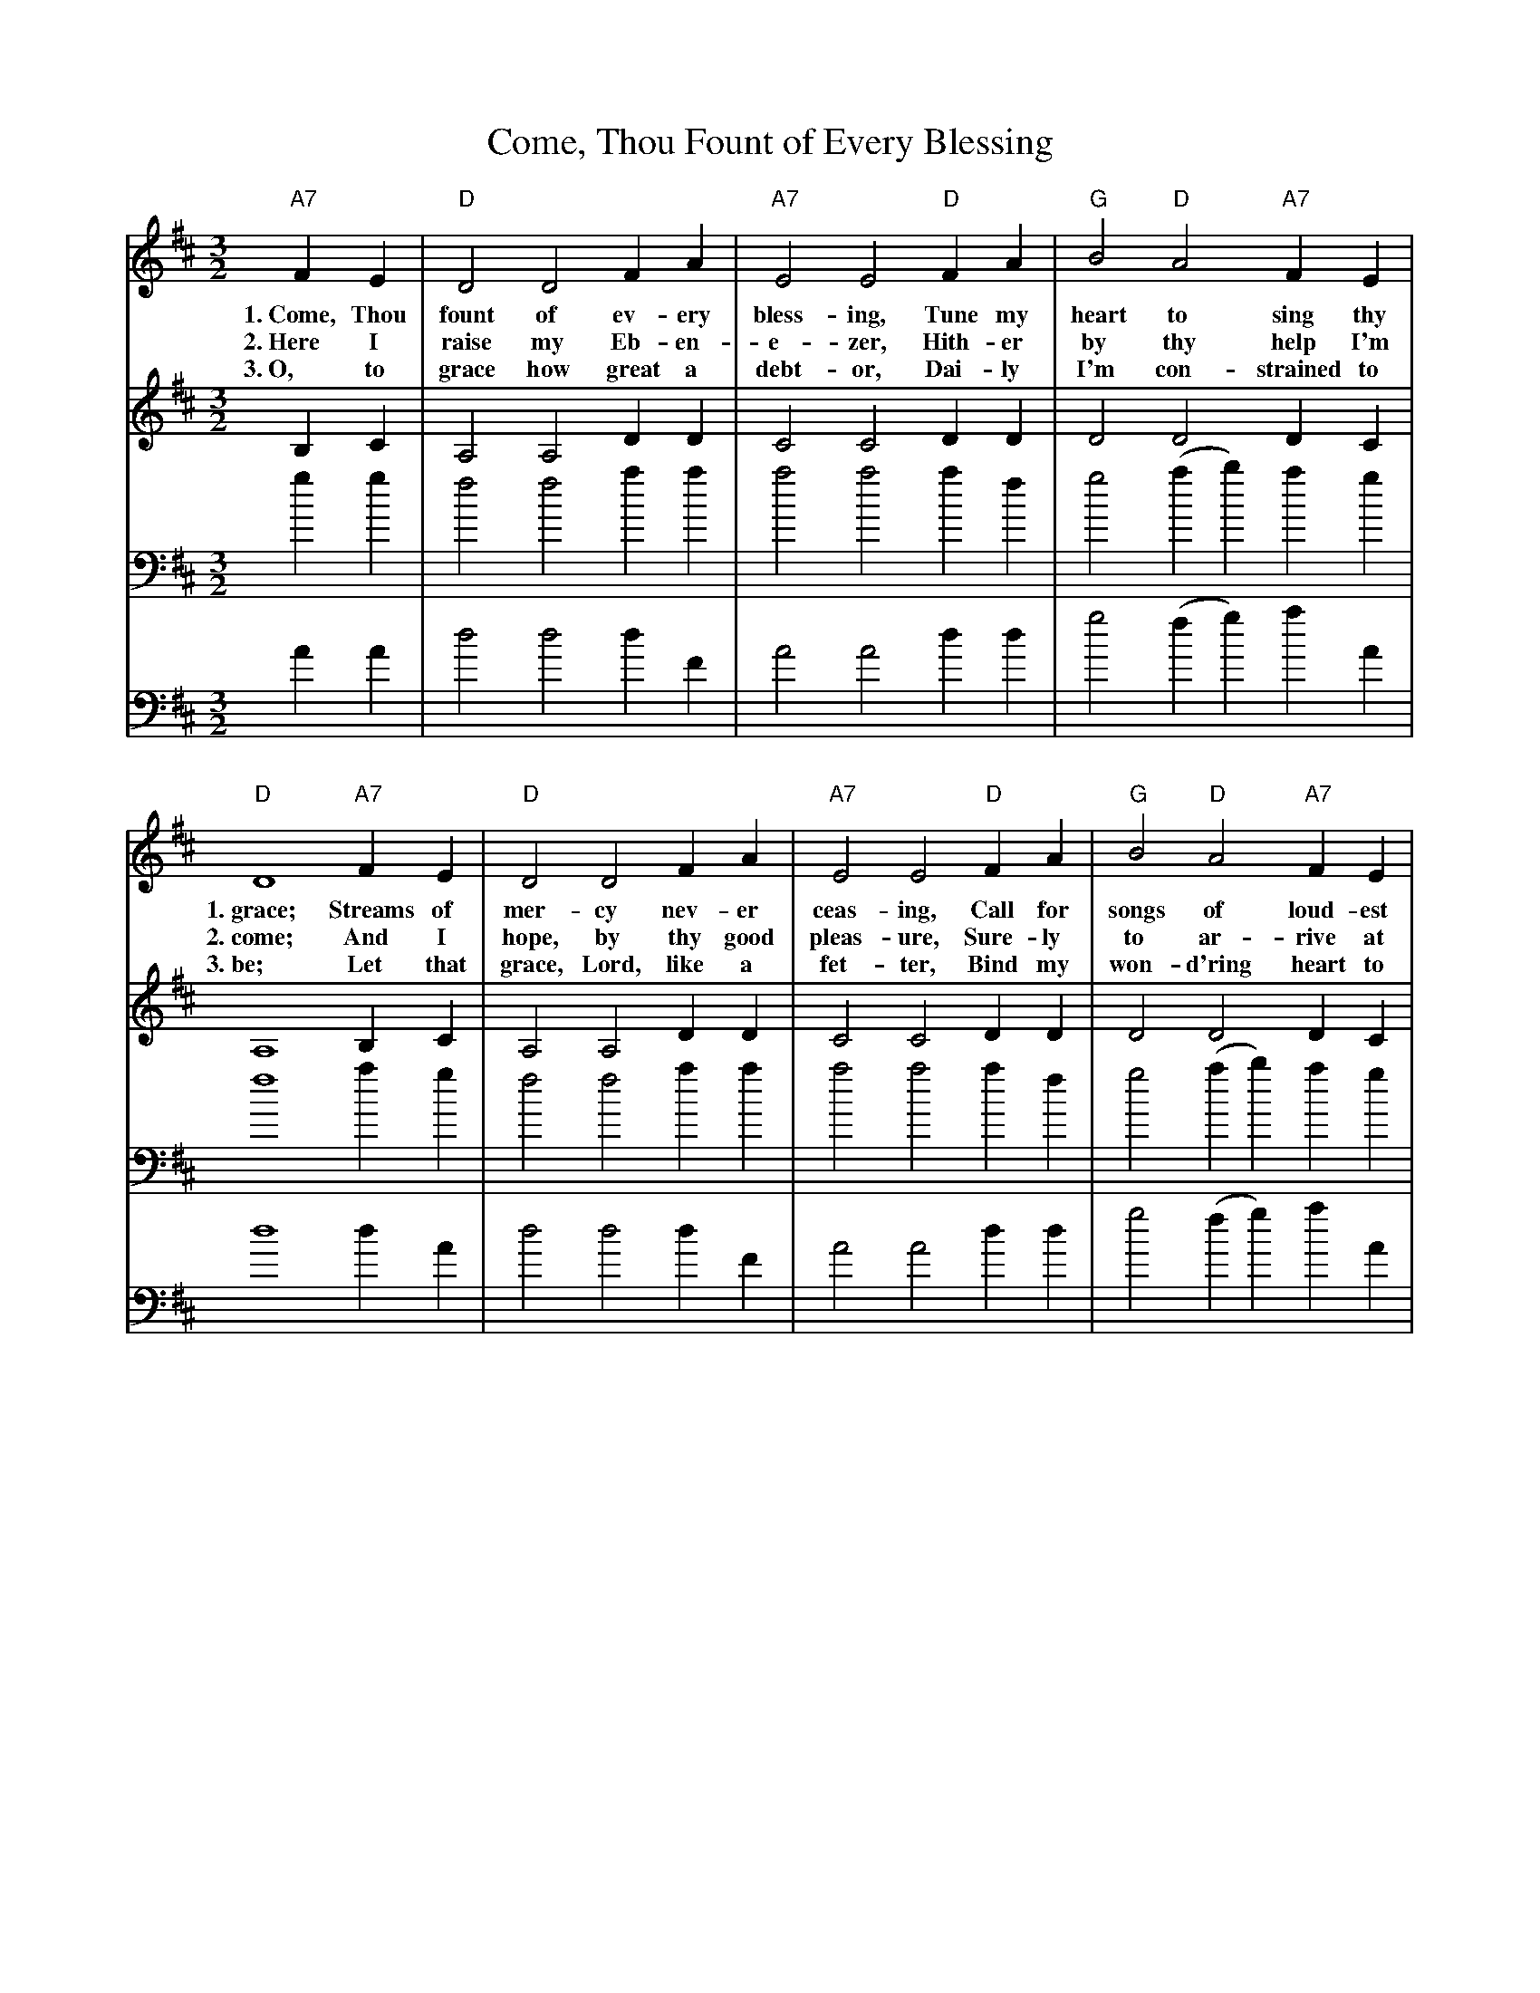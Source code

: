 X: 1
T:Come, Thou Fount of Every Blessing
M:3/2
L:1/4
N:from Songs of Praise, \2511992.
N:Words: Robert Robinson (1735-1790)
N:Music: Nettleton, melody from A Repository of Sacred Music, Part II, 1813; harm. Carl Haywood (b.1949)
%%staves (S A) | (T B)
K:D
V:1 S
V:2 A
V:3 T clef=bass
V:4 B clef=bass
V:1 S
"A7"FE | "D"D2 D2 FA | "A7"E2 E2 "D"FA | "G"B2 "D"A2 "A7"FE |
w:1.~Come, Thou fount of ev-ery bless-ing, Tune my heart to sing thy
w:2.~Here I raise my Eb-en-e-zer, Hith-er by thy help I'm
w:3.~O, to grace how great a debt-or, Dai-ly I'm con-strained to
"D"D4 "A7"FE | "D"D2 D2 FA | "A7"E2 E2 "D"FA | "G"B2 "D"A2 "A7"FE |
w:1.~grace; Streams of mer-cy nev-er ceas-ing, Call for songs of loud-est
w:2.~come; And I hope, by thy good pleas-ure, Sure-ly to ar-rive at
w:3.~be; Let that grace, Lord, like a fet-ter, Bind my won-d'ring heart to
"D"D4 A"A7"(B/2c/2) | "D"d2 c2 "G"B"D"A | "G"(BA) "D"F2 A"A#7"(B/2c/2) | "Bm"d2 "F#m"c2 "G"B"A9"A |
w:1.~praise. Teach me* some me-lo-dious son-*net, Sung by* flam-ing tongues a
w:2.~home. Je-sus* sought me when a stran-*ger, Wan-d'ring* from the fold of
w:3.~Thee. Prone to* won-der, Lord, I feel* it, Prone to* leave the God I
"D"d4 "A7"FE | "D"D2 D2 FA | "A7"E2 E2 "D"FA | "G"B2 "D"A2 "A7"FE | "D"D4 |]
w:1.~bove. Praise the mount, O fix me on it. Mount of God's un-chang-ing love.
w:2.~God. He, to save my soul from dan-ger, In-ter-posed His pre-cious blood.
w:3.~love. Here's my heart, Lord, take and seal it, Seal it from thy courts a-bove.
V:2 A
B,C | A,2 A,2 DD | C2 C2 DD | D2 D2 DC |
A,4 B,C | A,2 A,2 DD | C2 C2 DD | D2 D2 DC |
A,4 DG | F2 A2 GF | (DC) D2 DG | F2 (FE) DB, |
(=G2 F2) B,C | A,2 A,2 DD | C2 C2 DD | D2 D2 DC | A,4 |]
V:3 T
gg | f2 f2 aa | a2 a2 af | g2 (ab) ag |
f4 ag | f2 f2 aa | a2 a2 af | g2 (ab) ag |
f4 ag | a2 d'2 d'd' | (ge) a2 ag | b2 a2 gg |
(b2 a2) gg | a2 d'2 d'd' | (ge) a2 ag | b2 a2 gg | f4 |]
V:4 B
AA | d2 d2 dF | A2 A2 dd | g2 (fg) aA |
d4 dA | d2 d2 dF | A2 A2 dd | g2 (fg) aA |
d4 fe | d2 f2 gd | d2 d2 fe | B2 f2 ge |
d4 AA | d2 d2 dF | A2 A2 dd | g2 (fg) aA | d4 |]
